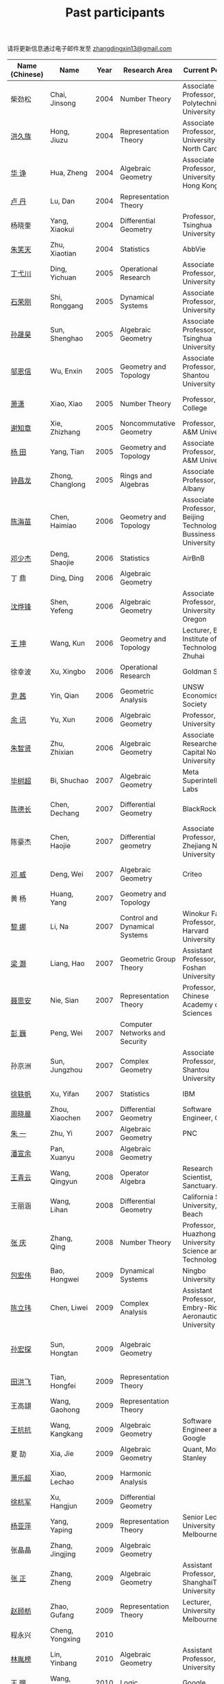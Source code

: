#+title: Past participants
#+OPTIONS: toc:nil ':t html-postamble:nil tags:nil
#+HTML_HEAD: <link rel="stylesheet" type="text/css" href="table.css" />

请将更新信息通过电子邮件发至 [[mailto:zhangdingxin13@gmail.com][zhangdingxin13@gmail.com]]

|                |                  |  <3> | <20>                            | <20>                                                                             | <20>                                                                  |
|----------------+------------------+------+---------------------------------+----------------------------------------------------------------------------------+-----------------------------------------------------------------------|
| Name (Chinese) |   Name           | Year | Research Area                   | Current Position                                                                 | Graduate School                                                       |
|----------------+------------------+------+---------------------------------+----------------------------------------------------------------------------------+-----------------------------------------------------------------------|
| 柴劲松          | Chai, Jinsong    | 2004 | Number Theory                   | Associate Professor, Anhui Polytechnic University                     | The Ohio State University                                             |
| [[http://hong.web.unc.edu/][洪久族]]          | Hong, Jiuzu      | 2004 | Representation Theory           | Associate Professor, University of North Carolina                                | Tel Aviv University                                                   |
| [[http://hkumath.hku.hk/~huazheng/][华  诤]]          | Hua, Zheng       | 2004 | Algebraic Geometry              | Associate Professor, The University of Hong Kong                                 | University of Wisconsin-Madison                                       |
| [[https://www.linkedin.com/in/dan-lu-4709b422?authType=NAME_SEARCH&authToken=2cSv&locale=en_US&srchid=5283429621475340068734&srchindex=1&srchtotal=2&trk=vsrp_people_res_name&trkInfo=VSRPsearchId%253A5283429621475340068734%252CVSRPtargetId%253A80110740%252CVSRPcmpt%253Aprimary%252CVSRPnm%253Atrue%252CauthType%253ANAME_SEARCH][卢  丹]]          | Lu, Dan          | 2004 | Representation Theory           |                                                                                  | Yale University                                                       |
| 杨晓奎          | Yang, Xiaokui    | 2004 | Differential Geometry           | Professor, Tsinghua University                                                   | University of California, Los Angeles                                 |
| [[https://www.linkedin.com/in/xiaotian-zhu-b706b723][朱笑天]]          | Zhu, Xiaotian    | 2004 | Statistics                      | AbbVie                                                                           | Penn State                                                            |
|----------------+------------------+------+---------------------------------+----------------------------------------------------------------------------------+-----------------------------------------------------------------------|
| [[http://www.sauder.ubc.ca/Faculty/People/Faculty_Members/Ding_Yichuan][丁弋川]]          | Ding, Yichuan    | 2005 | Operational Research            | Associate Professor, McGill University                                           | Stanford                                                              |
| [[https://rgstone.github.io/][石荣刚]]          | Shi, Ronggang    | 2005 | Dynamical Systems               | Associate Professor, Fudan University                                            | The Ohio State University                                             |
| [[http://ymsc.tsinghua.edu.cn/shsun/index.html][孙晟昊]]          | Sun, Shenghao    | 2005 | Algebraic Geometry              | Associate Professor, Tsinghua University                                         | University of California, Berkeley                                    |
| [[https://math.stu.edu.cn/RYZC_Detail.aspx?id=117][邬恩信]]          | Wu, Enxin        | 2005 | Geometry and Topology           | Associate Professor, Shantou University                                          | University of Western Ontario                                         |
| [[https://xiaopv.github.io/][萧潇]]            | Xiao, Xiao       | 2005 | Number Theory                   | Professor, Utica College                                                         | State University of New York at Binghamton                            |
| [[http://www.math.tamu.edu/~xie/][谢知章]]          | Xie, Zhizhang    | 2005 | Noncommutative Geometry         | Professor, Texas A&M University                                                  | The Ohio State University                                             |
| [[http://www.math.tamu.edu/~tianyang/][杨 田]]           | Yang, Tian       | 2005 | Geometry and Topology           | Associate Professor, Texas A&M University                                        | Rutgers University                                                    |
| [[http://www.albany.edu/~cz954339/][钟昌龙]]          | Zhong, Changlong | 2005 | Rings and Algebras              | Associate Professor, SUNY Albany                                                 | University of Southern California                                     |
|----------------+------------------+------+---------------------------------+----------------------------------------------------------------------------------+-----------------------------------------------------------------------|
| [[https://www.btbu.edu.cn/szdw/dszy/sssds/sxytjxy/83eb78c81f1542e699b81a56ce9534f1.htm][陈海苗]]          | Chen, Haimiao    | 2006 | Geometry and Topology           | Associate Professor, Beijing Technology and Bussiness University                 | Chinese Academy of Sciences                                           |
| [[http://alexdeng.github.io/][邓少杰]]          | Deng, Shaojie    | 2006 | Statistics                      | AirBnB                                                                           | Stanford                                                              |
| 丁 鼎           | Ding, Ding       | 2006 | Algebraic Geometry              |                                                                                  | Binghamton University                                                 |
| [[http://pages.uoregon.edu/yfshen/][沈烨锋]]          | Shen, Yefeng     | 2006 | Algebraic Geometry              | Associate Professor, University of Oregon                               | University of Michigan                                                |
| [[https://shuli.bitzh.edu.cn/#/teacherDetails?id=3465&pitch=146][王 坤]]           | Wang, Kun        | 2006 | Geometry and Topology           | Lecturer, Beijing Institute of Technology, Zhuhai                                | The Ohio State University                                             |
| 徐幸波          | Xu, Xingbo       | 2006 | Operational Research            | Goldman Sachs                                                                    | Columbia University                                                   |
| [[https://ca.linkedin.com/in/qian-lily-yin-237a9384][尹 茜]]           | Yin, Qian        | 2006 | Geometric Analysis              | UNSW Economics Society                                                           | University of Michigan                                                |
| [[https://math.tju.edu.cn/info/1715/5521.htm][余 讯]]           | Yu, Xun          | 2006 | Algebraic Geometry              | Professor, Tianjin University                                           | The Ohio State University                                             |
| [[https://ams.cnu.edu.cn/rydw/jyry/fc859e9681c842fb914a917b30c176f2.htm][朱智贤]]          | Zhu, Zhixian     | 2006 | Algebraic Geometry              | Associate Researcher,  Capital Normal University                                 | University of Michigan                                                |
|----------------+------------------+------+---------------------------------+----------------------------------------------------------------------------------+-----------------------------------------------------------------------|
| [[https://x.com/shuchaobi?lang=en][毕树超]]          | Bi, Shuchao      | 2007 | Algebraic Geometry              | Meta Superintelligence Labs                                                                      | University of California, Berkeley                                    |
| [[https://www.linkedin.com/in/dechangchen][陈德长]]          | Chen, Dechang    | 2007 | Differential Geometry           | BlackRock                                                                        | University of Massachusetts Amherst                                   |
| 陈豪杰          | Chen, Haojie     | 2007 | Differential geometry           | Associate Professor, Zhejiang Normal University                          | University of Minnesota Twin Cities                                   |
| [[https://www.linkedin.com/in/weiden][邓 威]]           | Deng, Wei        | 2007 | Algebraic Geometry              | Criteo                                                                           | Washington University in St. Louis                                    |
| 黄 杨           | Huang, Yang      | 2007 | Geometry and Topology           |                                                                                  | University of South California                                        |
| [[http://nali.seas.harvard.edu/][黎 娜]]           | Li, Na           | 2007 | Control and Dynamical Systems   | Winokur Family Professor, Harvard University                                     | Caltech                                                               |
| [[https://www.fosu.edu.cn/math/szdw/shuxuexi/19211.html][梁 灏]]           | Liang, Hao       | 2007 | Geometric Group Theory          | Assistant Professor, Foshan University                                           | University of Illinois Chicago                                        |
| [[http://sourcedb.amss.cas.cn/zw/zjrck/zlyjy/201511/t20151103_4452757.html][聂思安]]          | Nie, Sian        | 2007 | Representation Theory           | Professor, Chinese Academy of Sciences                                           | Chinese Academy of Sciences                                           |
| [[http://voidstar.info/][彭 巍]]           | Peng, Wei        | 2007 | Computer Networks and Security  |                                                                                  | Indiana University–Purdue University Indianapolis                     |
| 孙京洲          | Sun, Jungzhou    | 2007 | Complex Geometry                | Associate Professor, Shantou University                                          | Johns Hopkins University                                              |
| [[https://www.linkedin.com/in/yifan-%2522ethan%2522-xu-9796315][徐轶帆]]          | Xu, Yifan        | 2007 | Statistics                      | IBM                                                                              | Binghamton University                                                 |
| [[https://www.linkedin.com/in/cris-xiaochen-zhou-57300a40][周晓晨]]          | Zhou, Xiaochen   | 2007 | Differential Geometry           | Software Engineer, Google                                                        | University of Pennsylvania                                            |
| [[https://math-zhu.github.io/][朱 一]]           | Zhu, Yi          | 2007 | Algebraic Geometry              | PNC                                                                              | Stony Brook University                                                |
|----------------+------------------+------+---------------------------------+----------------------------------------------------------------------------------+-----------------------------------------------------------------------|
| [[https://arxiv.org/search/advanced?advanced=&terms-0-operator=AND&terms-0-term=%22xuanyu+pan%22&terms-0-field=all&classification-mathematics=y&classification-physics_archives=all&classification-include_cross_list=include&date-filter_by=all_dates&date-year=&date-from_date=&date-to_date=&date-date_type=submitted_date&abstracts=show&size=50&order=-announced_date_first][潘宣余]]          | Pan, Xuanyu      | 2008 | Algebraic Geometry              |                                                                                  | Columbia University                                                   |
| [[https://www.linkedin.com/in/qingyun322/][王青云]]          | Wang, Qingyun    | 2008 | Operator Algebra                | Research Scientist, Sanctuary.ai                                                                                 | Washington University in St. Louis                                    |
| 王丽涵          | Wang, Lihan      | 2008 | Differential Geometry           | California State University, Long Beach                                          | University of California, Irvine                                      |
| [[https://qingzhang-math.github.io/][张 庆]]           | Zhang, Qing      | 2008 | Number Theory                   | Professor, Huazhong University of Science and Technology                         | The Ohio State University                                             |
|----------------+------------------+------+---------------------------------+----------------------------------------------------------------------------------+-----------------------------------------------------------------------|
| [[http://msc.tsinghua.edu.cn/content.asp?channel=2&classid=12&id=2728][包宏伟]]          | Bao, Hongwei     | 2009 | Dynamical Systems               | Ningbo University                                                                | Chinese Academy of Sciences                                           |
| [[https://sites.google.com/site/chenlw0211/home][陈立玮]]          | Chen, Liwei      | 2009 | Complex Analysis                | Assistant Professor, Embry-Riddle Aeronautical University                        | Washington University in St. Louis                                    |
| [[https://www.linkedin.com/in/hongtansun][孙宏探]]          | Sun, Hongtan     | 2009 | Algebraic Geometry              |                                                                                  | Rensselaer Polytechnic Institute/Johns Hopkins University             |
| [[https://www.linkedin.com/in/hongfei-tian][田洪飞]]          | Tian, Hongfei    | 2009 | Representation Theory           |                                                                                  | University of Illinois at Urbana-Champaign                            |
| 王高翃          | Wang, Gaohong    | 2009 | Representation Theory           |                                                                                  | University of Western Ontario                                         |
| [[https://www.linkedin.com/in/kangkang21][王抗抗]]          | Wang, Kangkang   | 2009 | Algebraic Geometry              | Software Engineer at Google                                                      | Duke                                                                  |
| 夏 劼           | Xia, Jie         | 2009 | Algebraic Geometry              | Quant, Morgan Stanley                                                            | Columbia University                                                   |
| [[https://sites.google.com/site/lechaoxiao/][萧乐超]]          | Xiao, Lechao     | 2009 | Harmonic Analysis               |                                                                                  | University of Illinois at Urbana-Champaign                            |
| [[https://www.linkedin.com/in/hangjun-xu-b9607535][徐杭军]]          | Xu, Hangjun      | 2009 | Differential Geometry           |                                                                                  | Duke                                                                  |
| [[https://sites.google.com/site/yapingyanghomepage/][杨亚萍]]          | Yang, Yaping     | 2009 | Representation Theory           | Senior Lecturer, University of Melbourne                                         | Northeastern University                                               |
| 张晶晶          | Zhang, Jingjing  | 2009 | Algebraic Geometry              |                                                                                  | Johns Hopkins University                                              |
| [[https://ims.shanghaitech.edu.cn/2020/0730/c4741a54467/page.htm][张 正]]           | Zhang, Zheng     | 2009 | Algebraic Geometry              | Assistant Professor, ShanghaiTech University                                     | Stony Brook University                                                |
| [[https://sites.google.com/site/gufangzhao/][赵顾舫]]          | Zhao, Gufang     | 2009 | Representation Theory           | Lecturer, University of Melbourne                                                | Northeastern University                                               |
|----------------+------------------+------+---------------------------------+----------------------------------------------------------------------------------+-----------------------------------------------------------------------|
| 程永兴          | Cheng, Yongxing  | 2010 |                                 |                                                                                  | Northeastern University                                               |
| [[https://yinbang-lin.github.io/][林胤榜]]          | Lin, Yinbang     | 2010 | Algebraic Geometry              | Assistant Professor, Tongji University                                           | Northeastern University                                               |
| [[https://nl.linkedin.com/in/tongwang1][王 曈]]           | Wang, Tong       | 2010 | Logic                           | Google                                                                           | University of Amsterdam                                               |
| 薛 珂           | Xue, Ke          | 2010 | Algebraic Geometry              |                                                                                  | University of Maryland College Park                                   |
| 叶之林          | Ye, Zhilin       | 2010 | Number Theory                   |                                                                                  | The Ohio State University                                             |
| 郑旭东          | Zheng, Xudong    | 2010 | Algebraic Geometry              |                                                                                  | University of Illinois Chicago, The Johns Hopkins University          |
|----------------+------------------+------+---------------------------------+----------------------------------------------------------------------------------+-----------------------------------------------------------------------|
| [[https://sites.google.com/site/dongdongmath/][董 栋]]           | Dong, Dong       | 2011 | Harmonic Analysis/Number theory | Boas Assistant Professor, Northwestern University                                | Michigan State University; University of Illinois at Urbana-Champaign |
| [[https://sites.northwestern.edu/xiumindu/][杜秀敏]]          | Du, Xiumin       | 2011 | Harmonic Analysis               | Assistant Professor, Northwestern University                                     | University of Illinois at Urbana-Champaign                            |
| 高洪伟          | Gao, Hongwei     | 2011 | PDE                             | AMC Program Coordinator, Morning Star Institute                                  | University of California, Irvine                                      |
| 贺 琛           | He, Chen         | 2011 | Geometry and Topology           | Lecturer, North China Electric Power University                                  | Northeastern University                                               |
| [[https://shuaili8.github.io/][李 帅]]           | Li, Shuai        | 2011 | Reinforcement Learning          | Associate Professor, John Hopcroft Center, Shanghai Jiao Tong University         | The Chinese University of Hong Kong                                   |
| [[https://yilongwang11.github.io/][王亦龙]]          | Wang, Yilong     | 2011 | Geometry and Topology           | Assistant Professor, Beijing Institute of Mathematical Sciences and Applications | The Ohio State University                                             |
| [[https://math.bit.edu.cn/szdw/jgml/sxx/wrj1/index.htm][吴瑞军]]          | Wu, Ruijun       | 2011 | Geometric Analysis              | Professor, Beijing Institute of Technology                                       | Max-Planck-Institut für Mathematik in den Naturwissenschaften         |
| 夏秉禹          | Xia, Bingyu      | 2011 | Algebraic Geometry              | Assistant Professor, Southeastern University                                     | The Ohio State University                                             |
| 谢 羿           | Xie, Yi          | 2011 | Geometry and Topology           | Assistant Professor, Peking University                                           | Harvard University                                                    |
| [[https://sites.duke.edu/xiaoqian/][徐霄乾]]          | Xu, Xiaoqian     | 2011 | PDE                             | Assistant Professor, Duke Kunshan University                                     | University of Wisconsin-Madison                                       |
| [[https://zhangdingxin.gitlab.io/math][张鼎新]]          | Zhang, Dingxin   | 2011 | Number theory                   | Associate Professor, SIMIS                                     |
| 张卓晖          | Zhang, Zhuohui   | 2011 | Representation Theory           |                                                                                  | Rutgers University                                                    |
| 龙 洋           | Long, Yang       | 2011 | PDE                             | Assistant Professor, College of Global Talents, BITZH                            | Auburn University                                                     |
|----------------+------------------+------+---------------------------------+----------------------------------------------------------------------------------+-----------------------------------------------------------------------|
| 程 功           | Cheng, Gong      | 2012 | Nonlinear Systems               | Assistant Professor, Tongji University                                           | Washington University in St. Louis                                    |
| [[https://honglu.fan/][樊宏路]]          | Fan, Honglu      | 2012 | Algebraic Geometry              |                                                                                  | University of Utah                                                    |
| [[https://www.bimsa.cn/zh-CN/detail/qihou.html][侯 琦]]           | Hou, Qi          | 2012 | PDE                             | Assistant Professor, Beijing Institute of Mathematical Sciences and Applications     | Cornell University                                                    |
| [[https://sites.google.com/view/xuntaohu][胡迅韬]]          | Hu, Xuntao       | 2012 | Algebraic Geometry              |                                                                                  | Stony Brook University                                                |
| [[https://math.sustech.edu.cn/c/liubochen][刘博辰]]          | Liu, Bochen      | 2012 | Harmonic Analysis               | Associate Professor, Southern University of Science and Technology               | Rochester University                                                  |
| 史旭鹏          | Shi, Xupeng      | 2012 | Algebraic Geometry              |                                                                                  | Northeastern University                                               |
| 赵慧君          | Zhao, Huijun     | 2012 | Representation Theory           |                                                                                  | Northeastern University                                               |
| [[https://sites.google.com/site/shengwenswebsite/welcome-to-shengwens-website][王盛文]]          | Wang, Shengwen   | 2012 | Geometric Analysis              | Lecturer, Queen Mary University of London                                        | Johns Hopkins University                                              |
| [[https://www.xiyuanwang.website/][王溪源]]          | Wang, Xiyuan     | 2012 | Number Theory                   | Visiting Assistant Professor, The Ohio State University                          | Johns Hopkins University                                              |
| 吴 为           | Wu, Wei          | 2012 | Logic                           |                                                                                  | Cornell University                                                    |
| [[https://sites.google.com/site/feixiemath][谢 斐]]           | Xie, Fei         | 2012 | Algebraic Geometry              | Postdoc fellow, Max Planck Institute for Mathematics                             | University of California, Los Angeles                                 |
| 许 超           | Xu, Chao         | 2012 | Geometry and Topology           |                                                                                  | Ohio State University                                                 |
| [[https://math.tongji.edu.cn/info/1127/8499.htm][张希平]]          | Zhang, Xiping    | 2012 | Algebraic Geometry              | Assistant Professor, Tongji University                                           | Florida State University                                              |
| 祝耀光          | Zhu, Yaoguang    | 2012 | Algebra                         |                                                                                  | University of Texas at Austin                                         |
| [[https://sites.google.com/view/mingcongzeng/home][曾鸣聪]]          | Zeng, Mingcong   | 2012 | Algebraic Topology              | The Voleon Group                                                                 | University of Rochester                                               |
| [[https://xiaoyuzhangude.wixsite.com/xyzhomepage][张晓宇]]          | Zhang, Xiaoyu    | 2012 | Number Theory                   | Research Assistant, Universität Duisburg-Essen                                   | Université Paris 13                                                   |
|----------------+------------------+------+---------------------------------+----------------------------------------------------------------------------------+-----------------------------------------------------------------------|
| 罗曦杨          | Luo, Xiyang      | 2013 | Applied Math                    |                                                                                  | University of California, Los Angeles                                 |
| 沈骐彬          | Shen, Qibin      | 2013 | Number Theory                   |                                                                                  | Rochester University                                                  |
| 谢 颖           | Xie, Ying        | 2013 | Algebraic Geometry              |                                                                                  | Chinese University of Hong Kong                                       |
| [[https://arxiv.org/search/?query=%22rongqing+ye%22&searchtype=all&source=header][叶荣庆]]          | Ye, Rongqing     | 2013 | Representation Theory           |                                                                                  | The Ohio State University                                             |
| [[https://scms.fudan.edu.cn/info/2675/4994.htm][周 杨]]           | Zhou, Yang       | 2013 | Algebraic Geometry              | Assistant Professor, Shanghai Center for Mathematical Sciences                   | Stanford University                                                   |
|----------------+------------------+------+---------------------------------+----------------------------------------------------------------------------------+-----------------------------------------------------------------------|
| [[https://junmathwang.github.io/][王 俊]]           | Wang, Jun        | 2014 | Algebraic Geometry              |                                                                                  | The Ohio State University                                             |
| [[https://math.xmu.edu.cn/en/info/1077/1931.htm][吕人杰]]          | Lü, Renjie       | 2014 | Algebraic Geometry              | Assistant Professor, Xiamen University                                           | University of Amsterdam                                               |
| [[http://shizhang.li/][李时璋]]          | Li, Shizhang     | 2014 | Algebraic Geometry              | Associate Professor, AMSS, Chinese Academy of Sciences                           | Columbia University                                                   |
|----------------+------------------+------+---------------------------------+----------------------------------------------------------------------------------+-----------------------------------------------------------------------|
| 陈俊杰          | Chen, Junjie     | 2015 | Arithmetic Geometry             |                                                                                  | The Ohio State University                                             |
| [[https://sites.google.com/umn.edu/zhilinluo/home][罗之麟]]          | Luo, Zhilin      | 2015 | Number Theory                   | Dickson Instructor, UChicago                                                     | University of Minnesota                                               |
|----------------+------------------+------+---------------------------------+----------------------------------------------------------------------------------+-----------------------------------------------------------------------|
| 陈恩献          | Chen, Enxian     | 2016 | Economic Theory                 | Assistant Professor, School of Economics, Nankai University                      | National University of Singapore                                      |
| [[https://sharkoko.space/][林中一攀]]        | Lin, Zhongyipan  | 2016 | Number Theory                   | Boas Assistant Professor, Northwestern University.                               | Johns Hopkins University                                              |
| [[https://www.clsong.com/team/][宋础良]]          | Song, Chuliang   | 2016 | Applied Math                    | Assistant Professor, Dept. of Ecology & Evolutionary Biology, UCLA               | MIT                                                                   |
| [[https://orcid.org/0000-0001-6093-3775][王军啸]]          | Wang, Junxiao    | 2016 | Geometry and Topology           | Postdoc, BICMR, Peking University                                                | Northwestern University                                               |
|----------------+------------------+------+---------------------------------+----------------------------------------------------------------------------------+-----------------------------------------------------------------------|
| 牛启鑫          | Niu, Qixin       | 2017 | Mathematics and Finance         |                                                                                  | Imperial London College                                               |
| 杨 杰           | Yang, Jie        | 2017 | Number Theory                   |                                                                                  | Chinese Academy of Sciences                                           |
| [[https://yehanxuan.github.io/][叶晗轩]]          | Ye, Hanxuan      | 2017 | Statistics                      |                                                                                  | Renmin University of China / Texas A&M                                |
|----------------+------------------+------+---------------------------------+----------------------------------------------------------------------------------+-----------------------------------------------------------------------|
